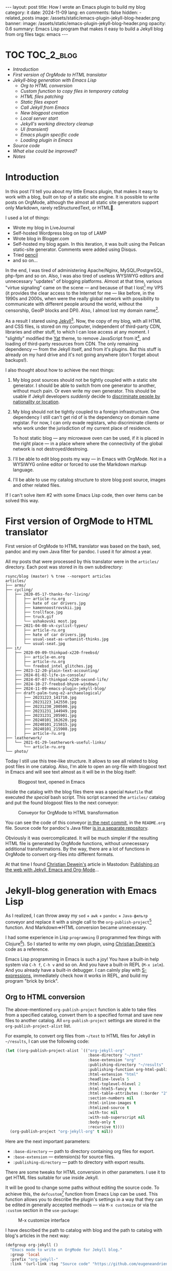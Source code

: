 #+BEGIN_EXPORT html
---
layout: post
title: How I wrote an Emacs plugin to build my blog
category: it
date: 2024-11-09
lang: en
comments: false
hidden:
  - related_posts
image: /assets/static/emacs-plugin-jekyll-blog-header.png
banner:
  image: /assets/static/emacs-plugin-jekyll-blog-header.png
  opacity: 0.6
summary: Emacs Lisp program that makes it easy to build a Jekyll blog from org files
tags: emacs
---
#+END_EXPORT

* TOC                                                            :TOC_2_blog:
- [[* Introduction][Introduction]]
- [[* First version of OrgMode to HTML translator][First version of OrgMode to HTML translator]]
- [[* Jekyll-blog generation with Emacs Lisp][Jekyll-blog generation with Emacs Lisp]]
  - [[* Org to HTML conversion][Org to HTML conversion]]
  - [[* Custom function to copy files in temporary catalog][Custom function to copy files in temporary catalog]]
  - [[* HTML files patching][HTML files patching]]
  - [[* Static files export][Static files export]]
  - [[* Call Jekyll from Emacs][Call Jekyll from Emacs]]
  - [[* New blogpost creation][New blogpost creation]]
  - [[* Local server start][Local server start]]
  - [[* Jekyll's working directory cleanup][Jekyll's working directory cleanup]]
  - [[* UI (transient)][UI (transient)]]
  - [[* Emacs plugin specific code][Emacs plugin specific code]]
  - [[* Loading plugin in Emacs][Loading plugin in Emacs]]
- [[* Source code][Source code]]
- [[* What else could be improved?][What else could be improved?]]
- [[* Notes][Notes]]

* Introduction
:PROPERTIES:
:CUSTOM_ID: preface
:END:

In this post I'll tell you about my little Emacs plugin, that makes it easy to
work with a blog, built on top of a static site engine. It is possible to
write posts on OrgMode, although the almost all static site generators support
only Markdown, rarely reStructuredText, or HTML🌚.

I used a lot of things:
- Wrote my blog in LiveJournal
- Self-hosted Wordpress blog on top of LAMP
- Wrote blog in Blogger.com
- Self-hosted my blog again. In this iteration, it was built using the Pelican
  static-site generator. Comments were added using Disqus.
- Tried [[https://hackage.haskell.org/package/pencil][pencil]]
- and so on...

In the end, I was tired of administering Apache/Nginx, MySQL/PostgreSQL,
php-fpm and so on. Also, I was also tired of useless WYSIWYG editors and
unnecessary "updates" of blogging platforms. Almost at that time, various
"virtue signaling" came on the scene — and because of that I
lost[fn:virtue_signaling] my VPS (it provides the clear access to the Internet
for me — like before, in the 1990s and 2000s, when were the really global
network with possibility to communicate with different people around the
world, without the censorship, GeoIP blocks and DPI). Also, I almost lost my
domain name[fn:namecheap].

As a result I stared using [[https://jekyllrb.com/][Jekyll]][fn:jekyll]. Now, the copy of my blog, with
all HTML and CSS files, is stored on my computer, independent of third-party
CDN, libraries and other stuff, to which I can lose access at any moment. I
"slightly" modified the [[https://github.com/jeffreytse/jekyll-theme-yat][Yat]] theme, to remove JavaScript from
it[fn:javascript], and loading of third-party resources from CDN. The only
remaining dependency — from the Jekyll itself, and from it's plugins. But this
stuff is already on my hard drive and it's not going anywhere (don't forget
about backups!).

I also thought about how to achieve the next things:
1. My blog post sources should not be tightly coupled with a static site
   generator. I should be able to switch from one generator to another,
   without much pain. Or even write my own generator. This should be usable if
   Jekyll developers /suddenly/ decide to [[https://en.wikipedia.org/wiki/Discrimination_based_on_nationality][discriminate people by nationality or
   location]].
2. My blog should not be tightly coupled to a foreign infrastructure. One
   dependency I still can't get rid of is the dependency on domain name
   registar. For now, I can only evade registars, who discriminate clients or
   who work under the jurisdiction of my current place of residence.

   To host static blog — any microwave oven can be used, if it is placed in
   the right place — in a place where where the connectivity of the global
   network is not destroyed/destroing.
3. I'll be able to edit blog posts my way — in Emacs with OrgMode. Not in a
   WYSIWYG online editor or forced to use the Markdown markup language.
4. I'll be able to use my catalog structure to store blog post source, images
   and other related files.

If I can't solve item #2 with some Emacs Lisp code, then over items can be
solved this way.

* First version of OrgMode to HTML translator
:PROPERTIES:
:CUSTOM_ID: generator-first-version
:END:

First version of OrgMode to HTML translator was based on the bash, sed, pandoc
and my own Java filter for pandoc. I used it for almost a year.

All my posts that were processed by this translator were in the =articles/=
directory. Each post was stored in its own subdirectory:

#+begin_example
rsync/blog (master) % tree --noreport articles
articles/
├── arms/
├── cycling/
│   ├── 2020-05-17-thanks-for-living/
│   │   ├── article-ru.org
│   │   ├── hate of car drivers.jpg
│   │   ├── kamennoostrovskii.jpg
│   │   ├── trollface.jpg
│   │   ├── truck.gif
│   │   └── ushakovski most.jpg
│   ├── 2021-04-08-vk-cyclist-types/
│   │   ├── article-ru.org
│   │   ├── hate of car drivers.jpg
│   │   ├── usual-seat-as-urbanist-thinks.jpg
│   │   └── usual-seat.jpg
├── it/
│   ├── 2020-09-09-thinkpad-x220-freebsd/
│   │   ├── article-en.org
│   │   ├── article-ru.org
│   │   └── freebsd_intel_glitches.jpg
│   ├── 2023-12-20-plain-text-accounting/
│   ├── 2024-01-02-life-in-console/
│   ├── 2024-07-07-thinkpad-x220-second-life/
│   ├── 2024-10-27-freebsd-bhyve-windows/
│   ├── 2024-11-09-emacs-plugin-jekyll-blog/
│   ├── draft-palm-tung-e2-archaeological/
│   │   ├── 20231223_141710.jpg
│   │   ├── 20231223_142550.jpg
│   │   ├── 20231230_200500.jpg
│   │   ├── 20231231_144949.jpg
│   │   ├── 20231231_205901.jpg
│   │   ├── 20240101_162620.jpg
│   │   ├── 20240101_215815.jpg
│   │   ├── 20240101_215908.jpg
│   │   ├── article-ru.org
├── leatherwork/
│   └── 2021-01-29-leatherwork-useful-links/
│       └── article-ru.org
└── photo/
#+end_example

Today I still use this tree-like structure. It allows to see all related to
blog post files in one catalog. Also, I'm able to open an org-file with
blogpost text in Emacs and will see text almost as it will be in the blog
itself:

#+CAPTION: Blogpost text, opened in Emacs
#+ATTR_HTML: :align center :alt Post's draft, opened in Emacs
[[file:emacs-blog-post.png]]

Inside the catalog with the blog files there was a special =Makefile= that
executed /the special/ bash script. This script scanned the =articles/= catalog
and put the found blogpost files to the next conveyor:

#+BEGIN_SRC plantuml :exports none :file first_generator.png
@startuml
!theme sunlust
skinparam handwritten true
scale 2.2

title Org2HTML conveyor

() "OrgMode files" as OrgModeSrc
() "HTML files" as HtmlFiles
package "Makefile" {
  package "Shell script" {
    [sed] as sed1
    OrgModeSrc - sed1
    note right of sed1 : Fixes links to static files
    sed1 ..> [awk] : Patched OrgMode files
    note left of [awk] : Inserts language code to header
    [pandoc] as pandoc1
    [awk] ..> pandoc1 : Patched OrgMode files
    note right of pandoc1 : Translates OrgMode to AST
    pandoc1 ..> [Java filter] : AST
    note left of [Java filter]
      Inserts language code to
      proper place, inserts
      path to banner image
      and summary
    end note
    [pandoc] as pandoc2
    note right of pandoc2 : Translates AST to Markdown
    [Java filter] ..> pandoc2 : Patched AST
    [sed] as sed2
    note left of sed2 : Fixes titles in generated files
    pandoc2 ..> sed2 : Markdown files
  }
  sed2 ..> [bundle exec jekyll build] : Patched Markdown files
}
[bundle exec jekyll build] - HtmlFiles

footer //First and obsolete version, not in use!//
@enduml
#+END_SRC

#+CAPTION: Conveyor for OrgMode to HTML transformation
#+ATTR_HTML: :align center :alt Conveyor for Org2HTML transformation
[[file:first_generator.png]]

You can see the code of this conveyor [[https://github.com/eugeneandrienko/eugeneandrienko.github.io/blob/3b70ec4997a063fdd3c1bf4c23c3c9a5d78b78e3/README.org][in the next commit]], in the =README.org=
file. Source code for pandoc's Java filter [[https://github.com/eugeneandrienko/pandoc_jekyll][is in a separate repository]].

Obviously it was overcomplicated. It will be much simpler if the resulting
HTML file is generated by OrgMode functions, without unnecessary additional
transformations. By the way, there are a lot of functions in OrgMode to
convert org-files into different formats.

At that time I found [[https://mastodon.social/@fabrik42][Christian Dewein's]] article in Mastodon: [[https://christiandewein.com/publishing-with-jekyll-emacs-org-mode][Publishing on the
web with Jekyll, Emacs and Org-Mode]]...

* Jekyll-blog generation with Emacs Lisp
:PROPERTIES:
:CUSTOM_ID: emacs-lisp-jekyll-gen
:END:

As I realized, I can throw away my =sed= + =awk= + =pandoc= + =Java-фильтр= conveyor
and replace it with a single call to the
=org-publish-project=[fn:org-publish-project] function. And Markdown⇒HTML
conversion became unnecessary.

I had some experience in Lisp ~programming~ (I programmed few things with
Clojure[fn:clojure]). So I started to write my own plugin, using [[https://mastodon.social/@fabrik42][Christian
Dewein's]] code as a reference.

Emacs Lisp programming in Emacs is such a joy! You have a built-in help system
via =C-h f=, =C-h v= and so on. And you have a built-in REPL (=M-x ielm=). And you
already have a built-in debugger. I can calmly play with [[https://www.s-expressions.org/home][S-expressions]],
immediately check how it works in REPL, and build my program "brick by brick".

** Org to HTML conversion
:PROPERTIES:
:CUSTOM_ID: convert-org2html
:END:

The above-mentioned =org-publish-project= function is able to take files from a
specified catalog, convert them to a specified format and save new files to
another catalog. All =org-publish-project= settings are stored in the
=org-publish-project-alist= list.

For example, to convert org files from =~/test= to HTML files for Jekyll in
=~/results=, I can use the following code:

#+begin_src emacs-lisp
(let ((org-publish-project-alist `(("org-jekyll-org"
                                    :base-directory "~/test"
                                    :base-extension "org"
                                    :publishing-directory "~/results"
                                    :publishing-function org-html-publish-to-html
                                    :html-extension "html"
                                    :headline-levels 5
                                    :html-toplevel-hlevel 2
                                    :html-html5-fancy t
                                    :html-table-attributes (:border "2" :cellspacing "0" :cellpadding "6" :frame "void")
                                    :section-numbers nil
                                    :html-inline-images t
                                    :htmlized-source t
                                    :with-toc nil
                                    :with-sub-superscript nil
                                    :body-only t
                                    :recursive t))))
  (org-publish-project "org-jekyll-org" t nil))
#+end_src

Here are the next important parameters:
- =:base-directory= — path to directory containing org files for export.
- =:base-extension= — extension(s) for source files.
- ~:publishing-directory~ — path to directory with export results.

There are some tweaks for HTML conversion in other parameters. I use it to get
HTML files suitable for use inside Jekyll.

It will be good to change some paths without editing the source code. To
achieve this, the =defcustom=[fn:defcustom] function from Emacs Lisp can be
used. This function allows you to describe the plugin's settings in a way that
they can be edited in generally accepted methods — via =M-x customize= or via
the =:custom= section in the =use-package=:

#+CAPTION: M-x customize interface
#+ATTR_HTML: :align center :alt Emacs M-x customize
[[file:customize.png]]

I have described the path to catalog with blog and the path to catalog with
blog's articles in the next way:

#+begin_src emacs-lisp
(defgroup org-jekyll ()
  "Emacs mode to write on OrgMode for Jekyll blog."
  :group 'local
  :prefix "org-jekyll-"
  :link '(url-link :tag "Source code" "https://github.com/eugeneandrienko/eugeneandrienko.github.io"))

(defgroup org-jekyll-paths nil
  "Paths for emacs mode to write on OrgMode for Jekyll blog."
  :group 'org-jekyll
  :prefix "org-jekyll-paths-")

(defcustom org-jekyll-paths-base-path
  "~/rsync/blog"
  "Path to the base directory of my blog."
  :type 'directory
  :group 'org-jekyll-paths)

(defcustom org-jekyll-paths-articles-path
  (concat org-jekyll-paths-base-path "/articles")
  "Path to directory with original articles in Org format."
  :type 'directory
  :group 'org-jekyll-paths)
#+end_src

The first S-expression describes a new menu item in the Emacs settings. The
second S-expression creates a submenu item inside the previous menu
item. Inside the last item are two settings — path to directory with blog and
path to blogpost source files.

As a result, the =org-publish-project= call from above can be rewritten in the
next way:

#+begin_src emacs-lisp
(let ((org-publish-project-alist `(("org-jekyll-org"
                                    :base-directory ,org-jekyll-paths-articles-path
                                    :base-extension "org"
                                    :publishing-directory ,(concat org-jekyll-paths-base-path "/_posts")
                                    :publishing-function org-html-publish-to-html
#+end_src

Here we have a special syntax for lists that contain executable code
inside. The normal list declaration can't evaluate the code inside:

#+begin_example
> '("a" (concat "b" "2") "c")

("a"
 (concat "b" "2")
 "c")
#+end_example

But when backquoting is used[fn:quoting], it becomes possible to include and
evaluate code within the list:

#+begin_example
> `("a" ,(concat "b" "2") "c")
("a" "b2" "c")
#+end_example

The aforementioned =org-publish-project= call is enough to convert org-files to
HTML in an ideal case. But, /in my case,/ I can't use it — all my blogpost org
files are not stored in one catalog, but in separate subdirectories!

This means, that I need to call /a special, custom function/ before calling
=org-publish-project=. This /custom function/ should copy all the org files from
the subdirectories to the temporary directory for =org-publilsh-project=.

To call this /custom function/ before calling =org-publish-project= there is a
=:preparation-function= parameter:

#+begin_src emacs-lisp
(let ((org-publish-project-alist `(("org-jekyll-org"
                                    :base-directory ,(concat org-jekyll-paths-base-path "/_articles")
                                    :base-extension "org"
                                    :publishing-directory ,(concat org-jekyll-paths-base-path "/_posts")
                                    :preparation-function org-jekyll--prepare-articles
#+end_src

As you can see, here I change the =:base-directory= parameter to the path of the
temporary catalog containing the articles.

** Custom function to copy files in temporary catalog
:PROPERTIES:
:CUSTOM_ID: copy-2-tmp-catalog
:END:

First, I need to get a list of org-files with blogposts from =articles/=
catalog. This list can be returned with the
=directory-files-recursively=[fn:directory-files-recursively] function:

#+begin_src emacs-lisp
(directory-files-recursively org-jekyll-paths-articles-path "\\.org$" nil nil nil)

("~/rsync/blog/articles/cycling/2020-05-17-thanks-for-living/article-ru.org"
 "~/rsync/blog/articles/cycling/2021-04-08-vk-cyclist-types/article-ru.org"
 "~/rsync/blog/articles/cycling/2021-04-12-balticstar-north-open-2021/article-ru.org"
 "~/rsync/blog/articles/cycling/2021-05-17-insled-open/article-ru.org"
 "~/rsync/blog/articles/cycling/draft-osmand-howto/article-ru.org"
 "~/rsync/blog/articles/cycling/draft-qmapshack-howto/article-ru.org"
 ...
 "~/rsync/blog/articles/_post_template.org")
#+end_src

But there are a lot of unnecessary files in the result of this function —
drafts, hidden posts and template. It can be filtered using
=seq-filter=[fn:seq-filter] function:

#+begin_src emacs-lisp
(seq-filter (lambda (path)
              (and
               (not (string-match org-jekyll-exclude-regex path))
               (not (string-match "\\(draft-\\)\\|\\(hidden-\\)" path))))
            (directory-files-recursively org-jekyll-paths-articles-path "\\.org$" nil nil nil))
#+end_src

This function removes items from the list (second parameter) that do not match
the predicate (first parameter) check(s). The predicate — is just a lambda
function that checks whether the path is not a draft/hidden file or a template
file.

The =org-jekyll-exclude-regex= variable — is just a regular expression to throw
away inappropriate paths:

#+begin_src emacs-lisp
(defcustom org-jekyll-exclude-regex
  "\\(_post_template\\.org\\)\\|\\(\\.project\\)"
  "Regex to exclude unwanted files."
  :type 'regexp
  :group 'org-jekyll)
#+end_src

Now we have /a right/ list of paths and should pass each element of it to copy
files function. This can be achieved with the =mapc=[fn:mapc] function, which
applies the lambda function from the first argument to each element of the
list that is passed as the seccond argument:

#+begin_src emacs-lisp
(mapc (lambda (article)
        (
         ;; copy file in `article' path here
         )
        (seq-filter (lambda (path)
              (and
               (not (string-match org-jekyll-exclude-regex path))
               (not (string-match "\\(draft-\\)\\|\\(hidden-\\)" path))))
                    (directory-files-recursively org-jekyll-paths-articles-path "\\.org$" nil nil nil))
#+end_src

I use path elements from =article= variable: date, URL and language
code[fn:lang_code] — to create an unique filename for intermediate file. To
cut necessary chunks from string with path, the regexes with capturing groups
are used. For this purpose there are functions =string-match= and
=match-string=[fn:regex-search] in Emacs Lisp:

#+begin_src emacs-lisp
(string-match
 (concat org-jekyll-paths-articles-path
         "/\\(\\w+\\)/\\([0-9-]+\\)-\\([[:alnum:]-]+\\)/article-\\([[:lower:]]\\{2\\}\\)\\.org$")
 "~/rsync/blog/articles/photo/2024-09-01-summer-photos-2024/article-en.org")
0 (#o0, #x0, ?\C-@)

(match-string 1 "~/rsync/blog/articles/photo/2024-09-01-summer-photos-2024/article-en.org")
"photo"

(match-string 2 "~/rsync/blog/articles/photo/2024-09-01-summer-photos-2024/article-en.org")
"2024-09-01"

(match-string 3 "~/rsync/blog/articles/photo/2024-09-01-summer-photos-2024/article-en.org")
"summer-photos-2024"

(match-string 4 "~/rsync/blog/articles/photo/2024-09-01-summer-photos-2024/article-en.org")
"en"
#+end_src

Inside the lambda-function's code I wrap it all in =let*=[fn:let-star] for
simplicity:

#+begin_src emacs-lisp
(lambda (article)
          (progn
            (string-match
             (concat org-jekyll-paths-articles-path
                     "/\\(\\w+\\)/\\([0-9-]+\\)-\\([[:alnum:]-]+\\)/article-\\([[:lower:]]\\{2\\}\\)\\.org$")
             article)
            (let*
                ((article-category (match-string 1 article))
                 (article-date (match-string 2 article))
                 (article-slug (match-string 3 article))
                 (article-lang (match-string 4 article)))
              (
                                        ;copy-file-here
               )))
#+end_src

For convenience I'll add two more variables:
1. Variable with intermediate catalog name: path to =_articles/= +
   =article-lang=. Path to =_articles/= is accessible from ="org-jekyll-org"=
   project settings — list with these settings is passed as single parameter
   to =org-jekyll--prepare-articles= function. By the name of parameter
   (=:base-directory=) the necessary value can be taken[fn:plist-get]:
   #+begin_src emacs-lisp
   (article-new-catalog (concat
                         (plist-get property-list ':base-directory)
                         "/"
                         article-lang))
   #+end_src
2. Variable with unique path to file containing blogpost in intermediate
   catalog:
   #+begin_src emacs-lisp
   (article-processed (concat article-new-catalog "/" article-date "-" article-slug ".org"))
   #+end_src

For example, if the =article= is equals to
=~/rsync/blog/articles/photo/2024-09-01-summer-photos-2024/article-en.org=, then
at the end of execution the =article-processed= variable is equal to:
=~/rsync/blog/_articles/en/2024-09-01-summer-photos-2024.org=.

Creating the new temporary catalog (if it does not already exists) and copying
the files can be done with the next two functions inside the =let*= body:

#+begin_src emacs-lisp
(make-directory article-new-catalog t)
(copy-file article article-processed t t t t)
#+end_src

The resulting code of ~org-jekyll--prepare-articles~ function:

#+begin_src emacs-lisp
(defun org-jekyll--prepare-articles (property-list)
  "Copy articles to `_articles/' catalog before publishing. Rename
article file from `article-LANG.org' to
`YYYY-MM-DD-short-url.org'.

PROPERTY-LIST is a list of properties from
`org-publish-project-alist'."
  (mapc (lambda (article)
          (progn
            (string-match
             (concat org-jekyll-paths-articles-path
                     "/\\(\\w+\\)/\\([0-9-]+\\)-\\([[:alnum:]-]+\\)/article-\\([[:lower:]]\\{2\\}\\)\\.org$")
             article)
            (let*
                ((article-category (match-string 1 article))
                 (article-date (match-string 2 article))
                 (article-slug (match-string 3 article))
                 (article-lang (match-string 4 article))
                 (article-new-catalog (concat
                                       (plist-get property-list ':base-directory)
                                       "/"
                                       article-lang))
                 (article-processed (concat article-new-catalog "/" article-date "-" article-slug ".org")))
              (make-directory article-new-catalog t)
              (copy-file article article-processed t t t t))))
        (seq-filter (lambda (path)
                      (and
                       (not (string-match org-jekyll-exclude-regex path))
                       (not (string-match "\\(draft-\\)\\|\\(hidden-\\)" path))))
                    (directory-files-recursively org-jekyll-paths-articles-path "\\.org$" nil nil nil))))
#+end_src

This function works good in tandem with ~org-publish-project~. But ... there are
broken links to images in the resulting HTML file. This happens, because in
the source file there are relative paths to images — relative to the
subdirectory containing the blogpost files. And these paths are passed
unchanged to HTML.

But in Jekyll these static files exist in =/assets/static= catalog. Solution is
simple — change paths inside copied temporary file after =copy-file= call. I
wrote a new function for this:

#+begin_src emacs-lisp
(defun org-jekyll--prepare-article (article)
  "Prepare article's text for Jekyll.

Modify OrgMode file before publish it. ARTICLE is a path to
OrgMode file with article. Files, stored in `_articles/' will be
modified, not original articles from `org-jekyll-paths-articles-path'
path.

ARTICLE is a path to intermediate org-file with article text"
  (with-temp-buffer
    (insert-file-contents article)
    (goto-char (point-min))
    (while (search-forward "[‎file:" nil t)
      (replace-match "[‏file://assets/static/" t t))
    (write-file article)))
#+end_src

This function simply takes the org file with the path from the =article=
variable and replaces links like =[f‎ile:somefile.ext]= with
=[f‎ile://assets/static/somefile.ext]=.

** HTML files patching
:PROPERTIES:
:CUSTOM_ID: html-file-editing
:END:

Unfortunately, =org-publish-project= inserts things into the HTML files that I
don't want to see:
- Randomly generated IDs in HTML tags
- Image numbering.
- Tag =:TOC_2_blog:= after «TOC» heading. This tag is needed in the OrgMode file
  to automatically generate the TOC with [[https://github.com/snosov1/toc-org/][toc-org]][fn:toc-org].
- Extra heading for annotations not in post language.

Solution is simple — we need one another function to delete all unnecessary
stuff from HTML files with regular expressions. We can specify such function
in settings of =org-publish-project= to call it right after export to HTML is
completed (see parameter =:completion-function=).

The function itself is quite simple. First, we get the path to the catalog
containing the exported HTML files from =org-publish-project= settings. Next, we
get a list of paths to HTML files, which we pass to the lambda function:

#+begin_src emacs-lisp
(defun org-jekyll--complete-articles (property-list)
  "Change published html-files via regular expressions.

Fix links to attached files. Remove \"Footnotes:\" section from
generated file. Remove autogenerated Org ids from html tags.

PROPERTY-LIST is a list of properties from
`org-publish-project-alist'."
  (let*
      ((publishing-directory (plist-get property-list ':publishing-directory)))
    (mapc (lambda (html)
            ; process `html' file
            )
          (directory-files-recursively publishing-directory "\\.html$" nil nil nil))))
#+end_src

Inside this lambda function there is a =mapc= call what works with regular
expression list:

#+begin_src emacs-lisp
(mapc (lambda (x)
        (progn
          (goto-char (point-min))
          (while (re-search-forward (car x) nil t)
            (replace-match (cdr x) t nil))))
      '(("file://" . "/")
        ("<p><span class=\"figure-number\">[[:alnum:] :]+</span>\\(.+\\)</p>" . "<p style=\"text-align: center\"><i>\\1</i></p>")
        ("<h2 class=\"footnotes\">Footnotes: </h2>" . "")
        (" id=\"org[[:xdigit:]]\\{7\\}\"" . "")
        (" id=\"outline-container-org[[:xdigit:]]\\{7\\}\"" . "")
        (" id=\"text-org[[:xdigit:]]\\{7\\}\"" . "")
        ("<span class=\"TOC_2_blog\">TOC_2_blog</span>" . "")))
#+end_src

Here, each element of list is just another list of two elements. First element
is a regular expression to search for text to replace. Second element is some
replacement text. We retrieve these elements using =(car x)= and =(cdr x)=. The
text replacement is done using the standard Emacs Lisp functions for working
with regular expressions.

Resulting code of =org-jekyll--complete-articles=:

#+begin_src emacs-lisp
(defun org-jekyll--complete-articles (property-list)
  "Change published html-files via regular expressions.

Fix links to attached files. Remove \"Footnotes:\" section from
generated file. Remove autogenerated Org ids from html tags.

PROPERTY-LIST is a list of properties from
`org-publish-project-alist'."
  (let*
      ((publishing-directory (plist-get property-list ':publishing-directory)))
    (mapc (lambda (html)
            (with-temp-buffer
              (insert-file-contents html)
              (mapc (lambda (x)
                      (progn
                        (goto-char (point-min))
                        (while (re-search-forward (car x) nil t)
                          (replace-match (cdr x) t nil))))
                    '(("file://" . "/")
                      ("<p><span class=\"figure-number\">[[:alnum:] :]+</span>\\(.+\\)</p>" . "<p style=\"text-align: center\"><i>\\1</i></p>")
                      ("<h2 class=\"footnotes\">Footnotes: </h2>" . "")
                      (" id=\"org[[:xdigit:]]\\{7\\}\"" . "")
                      (" id=\"outline-container-org[[:xdigit:]]\\{7\\}\"" . "")
                      (" id=\"text-org[[:xdigit:]]\\{7\\}\"" . "")
                      ("<span class=\"TOC_2_blog\">TOC_2_blog</span>" . "")))
              (write-file html)))
          (directory-files-recursively publishing-directory "\\.html$" nil nil nil))))
#+end_src

** Static files export
:PROPERTIES:
:CUSTOM_ID: static-files-export
:END:

Obviously HTML files are not enough for a blog. Images and other attachments
are necessary too.

These files can also be copied with =org-publish-project= call. And the settings
are much easier in this case:

#+begin_src emacs-lisp
(let ((org-publish-project-alist `(("org-jekyll-static"
                                    :base-directory ,(concat org-jekyll-paths-base-path "/_static")
                                    :base-extension "jpg\\|JPG\\|jpeg\\|png\\|gif\\|webm\\|webp\\|gpx\\|tar.bz2\\|uxf"
                                    :publishing-directory ,(concat org-jekyll-paths-base-path "/assets/static")
                                    :publishing-function org-publish-attachment
                                    :preparation-function org-jekyll--prepare-static
                                    :exclude ,org-jekyll-exclude-regex
                                    :recursive t)))))
#+end_src

Here, the =:base-extension= parameter specifies extensions for exporting static
files.

Exporting HTML files and exporting static files can be combined under one
"project", to execute both tasks with one function call:

#+begin_src emacs-lisp
(let ((org-publish-project-alist `(("org-jekyll-org"
                                    ...)
                                   ("org-jekyll-static"
                                    ...)
                                   ("org-jekyll" :components ("org-jekyll-org" "org-jekyll-static")))))
  (org-publish-project "org-jekyll" t nil))
#+end_src


As you can see, we use another =:preparation-function= when copying static
files — =org-jekyll--prepare-static=. This function works the same as
=org-jekyll--prepare-articles= — it just copies static files from different
subdirectories to a temporary directory for the =org-jekyll-project= function.

#+begin_src emacs-lisp
(defun org-jekyll--prepare-static (property-list)
  "Copy static files to `/_static' directory.

PROPERTY-LIST is a list of properties from
`org-publish-project-alist'."
  (let
      ((static-directory (plist-get property-list `:base-directory)))
    (make-directory static-directory t)
    (mapc (lambda (filename)
            (progn
              (string-match (concat org-jekyll-paths-articles-path "/[[:alnum:]-/]+/\\([[:alnum:][:blank:]-_.]+\\)$") filename)
              (let
                  ((static-filename (match-string 1 filename)))
                (copy-file filename (concat static-directory "/" static-filename) t t t t))))
          (seq-filter (lambda (path)
                        (not (string-match
                              (concat org-jekyll-exclude-regex "\\|\\(article-[[:lower:]]+\\.org\\)")
                              path)))
                      (directory-files-recursively org-jekyll-paths-articles-path "." nil nil nil)))))
#+end_src

** Call Jekyll from Emacs
:PROPERTIES:
:CUSTOM_ID: jekyll-build-from-emacs
:END:

After we have prepared all necessary HTML and static files — we should call
Jekyll to build our static blog inside =_site/= catalog. Usually, the console
command =bundle exec jekyll build= is used for this.

In [[https://mastodon.social/@fabrik42][Christian Dewein's]] article, the [[https://github.com/rejeep/prodigy.el][Prodigy]] plugin is used to call this console
command. I decided that this is too complicated and just execute a new process
using the =make-process=[fn:make-process] function:

#+begin_src emacs-lisp
(make-process
 :name "jekyll-build"
 :buffer "jekyll-build"
 :command '("bundle" "exec" "jekyll" "build")
 :delete-exited-processes t
 :sentinel (lambda (process state)
             (cond
              ((and (eq (process-status process) 'exit)
                    (zerop (process-exit-status process)))
               (message "%s" (propertize "Blog built" 'face '(:foreground "blue"))))
              ((eq (process-status process) 'run)
               (accept-process-output process))
              (t (error (concat "Jekyll Build: " state))))))
#+end_src

In this code, console command output is processed inside a lambda function,
which either prints message about successful execution or prints an error to
the user. User messages are printed to a minibuffer using the
=message=[fn:message] function, with text colored blue (coloring is done using
=propertize=[fn:propertize]):

#+ATTR_HTML: :align center :alt message function output
[[file:message.png]]

The output of the executed process is sent to the =jekyll-build= buffer. This
buffer is used to watch the build log, if necessary.

File export and =bundle exec= execution are combined in =org-jekyll--suffix-build=
function. This allows to build the static blog with single call of function.

Since the current directory for buffer with opened blog post is not an
=org-jekyll-path-base-path=, we should change directory before execute the build
process. After the build is finished, we should change the directory back to
continue editing the post.

#+begin_src emacs-lisp
(defun org-jekyll--suffix-build ()
  "Build the blog."
  (interactive)
  (cd (expand-file-name org-jekyll-paths-base-path))
  (let ((org-publish-project-alist `(("org-jekyll-org"
                                      ...)
                                     ("org-jekyll-static"
                                      ...)
                                     ("org-jekyll" :components ("org-jekyll-org" "org-jekyll-static"))))
        (current-path (file-name-directory buffer-file-name)))
    (cd (expand-file-name org-jekyll-paths-base-path))
    (org-publish-project "org-jekyll" t nil))
  (make-process
   :name "jekyll-build"
   :buffer "jekyll-build"
   :command '("bundle" "exec" "jekyll" "build")
   :delete-exited-processes t
   :sentinel (lambda (process state)
               ...))
  (cd current-path))
#+end_src

** New blogpost creation
:PROPERTIES:
:CUSTOM_ID: create-new-post
:END:

I wanted to have a special function to semi-automatically create new post. I
don't want to create a new subdirectory for the post in the appropriate
directory, copy Jekyll's frontmatter, image for the post banner, etc. It will
be very useful if Emacs asks me all the necessary questions and creates all
the necessary directories and files itself.

There are a lot of functions to work with user input in Emacs. But it is
enough for me to use the four simple functions:
- =read-string=: prompts the user in a minibuffer and returns the string,
  entered by the user.
- =completing-read=: prints menu to minibuffer and returns user's choice.
- =y-or-n-p=: prompts user in minibuffer and waits for user's "Yes" or "No"
  answer. Returns =t= or =nil=.
- =read-file-name=: outputs a file selection menu and returns the path to the
  selected file.

Quickly enough, I sketched out the following S-expressions, which ask
everything necessary and store the results in separate variables:

#+begin_src emacs-lisp
(let* ((category (completing-read "Enter category: "
                                  (seq-filter
                                   (lambda (category) (string-match "^[[:lower:]]+$" category))
                                   (directory-files org-jekyll-paths-articles-path nil
                                                    directory-files-no-dot-files-regexp
                                                    nil nil))
                                  nil t))
       (name (read-string "Enter title: "))
       (summary (read-string "Enter summary: "))
       (tags (read-string "Enter tags (space separated): "))
       (permalink (read-string "Enter permalink: "))
       (language (completing-read "Enter post language: " org-jekyll-languages nil t))
       (use-banner (y-or-n-p "Use banner?"))
       (banner (if use-banner
                   (read-file-name "Path to banner image: " nil nil t nil nil)
                 nil))))
#+end_src

#+CAPTION: New post creation UI
#+ATTR_HTML: :align center :alt new post creation UI
[[file:create_new_post.jpg]]

Within the same =let*= I compute:
- Part of the front matter with Jekyll's banner insertion code:
  #+begin_src emacs-lisp
  (additional (concat (if use-banner
                          (concat "image: /assets/static/" (file-name-nondirectory banner) "\n"
                                  "banner:\n"
                                  "  image: /assets/static/" (file-name-nondirectory banner) "\n"
                                  "  opacity: 0.6\n")
                        "")
                      (concat "summary: " summary "\n")
                      (concat "tags: " tags)))
  #+end_src
- Path to new post:
  #+begin_src emacs-lisp
  (dirname (concat path "/" category "/" date "-" permalink))
  #+end_src
- Post's filename — concatenate =article= with entered language code:
  #+begin_src emacs-lisp
  (filename (concat dirname "/" "article-" language ".org"))
  #+end_src

After evaluating all variables, there are inside =let*= body:
1. Create subdirectory with files for new post:
   #+begin_src emacs-lisp
   (make-directory dirname t)
   #+end_src
2. If we chose to use banner image for post, then copy appropriate image to
   previously created directory:
   #+begin_src emacs-lisp
   (if use-banner
       (copy-file banner (concat dirname "/" (file-name-nondirectory banner))))
   #+end_src
3. Replace template placeholders in =org-jekyll-paths-template-path= path and
   save new file with =filename= name: {% raw %}
   #+begin_src emacs-lisp
   (with-temp-buffer
     (insert-file-contents template)
     (mapc
      (lambda (x) (progn
                    (goto-char (point-min))
                    (while (search-forward (car x) nil t)
                      (replace-match (cdr x) t t))))
      `(("{%NAME%}" . ,name)
        ("{%CATEGORY%}" . ,category)
        ("{%DATE%}" . ,date)
        ("{%LANG%}" . ,language)
        ("{%ADDITIONAL%}" . ,additional)))
     (write-file filename))
   #+end_src
   {% endraw %}
4. Previously created file is opened in current buffer and cursor is moved to
   the end of file:
   #+begin_src emacs-lisp
   (with-current-buffer (find-file filename)
     (goto-char (point-max)))
   #+end_src

Path to template stored in =org-jekyll-paths-template-path= variable (copied to
=template= variable inside =let*= for convenience):

#+begin_src emacs-lisp
(defcustom org-jekyll-paths-template-path
  (concat org-jekyll-paths-articles-path "/_post_template.org")
  "Path to post template."
  :type '(file :must-match t)
  :group 'org-jekyll-paths)
#+end_src

In my settings this variable is =~/rsync/blog/articles/_post_template.org=. The
file itself looks like this:

{% raw %}
#+begin_example
#+BEGIN_EXPORT html
---
layout: post
title: {%NAME%}
category: {%CATEGORY%}
date: {%DATE%}
lang: {%LANG%}
comments: false
hidden:
  - related_posts
{%ADDITIONAL%}
---
#+END_EXPORT


#+end_example
{% endraw %}

As you can see, there is only a Jekyll's front matter and nothing else.

** Local server start
:PROPERTIES:
:CUSTOM_ID: jekyll-local-server
:END:

For new, blog building and new post creation via Emacs Lisp is ready. Among
the most frequently used actions, I still have the local server startup and
the Jekyll's working directory cleanup.

Starting the local server is easy — just call the =make-process= with the
necessary arguments:

#+begin_src emacs-lisp
(make-process
 :name "jekyll-serve"
 :buffer "jekyll-serve"
 :command '("bundle" "exec" "jekyll" "serve")
 :delete-exited-processes t
 :filter (lambda (process text)
           (if (string-match ".*done in [0-9.]+ seconds.*" text)
               (message "%s" (propertize "Blog serve: running" 'face '(:foreground "blue"))))
           (internal-default-process-filter process text))
 :sentinel (lambda (process state)
             (cond
              ((and (eq (process-status process) 'exit)
                    (zerop (process-exit-status process)))
               (message "%s" (propertize "Blog serve: stopped" 'face '(:foreground "blue"))))
              ((eq (process-status process) 'run)
               (accept-process-output process))
              (t (error (concat "Jekyll Serve: " state))))))
#+end_src

For convenience, I want the one function to start and stop the local
server. The logic to achieve this is simple:
- If =jekyll-serve= process exists, then kill it.
- If process doesn't exist — start the server.

#+begin_src emacs-lisp
(defun org-jekyll--suffix-serve-toggle ()
  "Serve blog or stop serving the blog."
  (interactive)
  (let ((current-path (file-name-directory buffer-file-name)))
    (if (eq (process-status "jekyll-serve") ' run)
        (interrupt-process "jekyll-serve")
      (cd (expand-file-name org-jekyll-paths-base-path))
      (make-process ...)
      (cd current-path))))
#+end_src

** Jekyll's working directory cleanup
:PROPERTIES:
:CUSTOM_ID: jekyll-clean
:END:

Cleanup of the working directory is not so simple. For the =bundle exec jekyl
clean=, a new call to =make-process= is enough:

#+begin_src emacs-lisp
(make-process
 :name "jekyll-clean"
 :buffer "jekyll-clean"
 :command '("bundle" "exec" "jekyll" "clean")
 :delete-exited-processes t
 :sentinel (lambda (process state)
             (cond
              ((and (eq (process-status process) 'exit)
                    (zerop (process-exit-status process)))
               (message "%s" (propertize "Blog cleaned" 'face '(:foreground "blue"))))
              ((eq (process-status process) 'run)
               (accept-process-output process))
              (t (error (concat "Jekyll Clean: " state))))))
#+end_src

But we also need to clean up the OrgMode export artifacts before the
=make-process= call. The =_articles/=, =_static/= and =_post/= catalogs should also be
cleaned up. I did this using the next S-expression:

#+begin_src emacs-lisp
(mapc (lambda (x)
        (mapc (lambda (file)
                (delete-file file nil))
              (mapcan (lambda (directory)
                        (directory-files-recursively (concat org-jekyll-paths-base-path directory) (cdr x) nil nil nil))
                        (car x))))
      `((("/_posts/en" "/_posts/ru") . "\\.html$")
        (("/assets/static" "/_static") . ,(concat "\\.png\\|\\.jpg$\\|\\.jpeg$"
                                                  "\\|"
                                                  "\\.JPG$\\|\\.svg$\\|\\.webm$"
                                                  "\\|"
                                                  "\\.webp$\\|\\.html$\\|\\.tar.bz2$"
                                                  "\\|"
                                                  "\\.org$\\|\\.gif$\\|\\.gpx$"
                                                  "\\|"
                                                  "\\.uxf$"))
        (("/_articles") . "\\.org$")))
#+end_src

The code may look overly complicated at first glance, but all it does is
iterate through the specified directories and delete files that match with the
specified regular expression.

The first lambda function =(lambda (x) ...)= simply passes each element of the
main list (for example, the first element is: =(("/_posts/en" "/_posts/ru")
. "\\.html$")=) into the next S-expression:

#+begin_src emacs-lisp
(mapc (lambda (file)
        (delete-file file nil))
      (mapcan (lambda (directory)
                (directory-files-recursively (concat org-jekyll-paths-base-path directory) (cdr x) nil nil nil))
              (car x)))
#+end_src

This is where things get complicated. The second =mapc= parameter is not just an
=x= variable with a list element inside, but one another S-expression. This
expression is evaluated first, and it's result (one another list of files) is
processed with a lambda function that simply deletes the file:

#+begin_src emacs-lisp
(lambda (file)
  (delete-file file nil))
#+end_src

=mapcan=[fn:mapcan] S-expression does the following:
1. Takes the first element of the list containing paths/regexes with =(car
   x)=. Result will be one another list with paths to directories, for example:
   =("/_posts/en" "/_posts/ru")=.
2. Inside the lambda function, the =directory-files-recursively= function is
   used to get list of files in the catalog that match the regular
   expression. The regex is the last element of the =x= list and can be accessed
   via =(cdr x)=.
3. Result looks like this: =(("/_posts/en/article1/file.org"
   "/_posts/en/article2/file.org") ("/_posts/ru/article1/file.org"
   "/_posts/ru/article2/file.org"))=. If I were using =mapc=, then lambda
   function for file deletion will cause error — because function will receive
   list instead of string.

   For example, the following code prints =file= variable contents in case of
   using =mapc=:
   #+begin_src emacs-lisp
   (mapc (lambda (file)
           (print file))
         (mapc (lambda (directory)
                 directory)
               '(("a" "b") ("c" "d"))))

   ("a" "b")
   ("c" "d")
   #+end_src
4. We need to flatten the list. And =mapcan= function can just do that. It can
   transfrom list from item #3 to: =("/_posts/en/article1/file.org"
   "/_posts/en/article2/file.org" "/_posts/ru/article1/file.org"
   "/_posts/ru/article2/file.org")=. And returns the result to the upper =mapc=.

   For example, there is the content of =file= variable inside lambda function
   when we use =mapcan=:
   
   #+begin_src emacs-lisp
   (mapc (lambda (file)
           (print file))
         (mapcan (lambda (directory)
                   directory)
                 '(("a" "b") ("c" "d"))))

   "a"
   "b"
   "c"
   "d"
   #+end_src

The resulting code of the function to clean up Jekyll's working directory:

#+begin_src emacs-lisp
(defun org-jekyll--suffix-clear ()
  "Clear blog files."
  (interactive)
  (let ((current-path (file-name-directory buffer-file-name)))
    (cd (expand-file-name org-jekyll-paths-base-path))
    (mapc (lambda (x)
            (mapc (lambda (file)
                    (delete-file file nil))
                  (mapcan (lambda (directory)
                            (directory-files-recursively (concat org-jekyll-paths-base-path directory) (cdr x) nil nil nil))
                          (car x))))
          `((("/_posts/en" "/_posts/ru") . "\\.html$")
            (("/assets/static" "/_static") . ,(concat "\\.png$\\|\\.jpg$\\|\\.jpeg$"
                                                      "\\|"
                                                      "\\.JPG$\\|\\.svg$\\|\\.webm$"
                                                      "\\|"
                                                      "\\.webp$\\|\\.html$\\|\\.tar.bz2$"
                                                      "\\|"
                                                      "\\.org$\\|\\.gif$\\|\\.gpx$"
                                                      "\\|"
                                                      "\\.svg$"))
            (("/_articles") . "\\.org$\\|\\.png$")))
    (make-process
     :name "jekyll-clean"
     :buffer "jekyll-clean"
     :command '("bundle" "exec" "jekyll" "clean")
     :delete-exited-processes t
     :sentinel (lambda (process state)
                 (cond
                  ((and (eq (process-status process) 'exit)
                        (zerop (process-exit-status process)))
                   (message "%s" (propertize "Blog cleaned" 'face '(:foreground "blue"))))
                  ((eq (process-status process) 'run)
                   (accept-process-output process))
                  (t (error (concat "Jekyll Clean: " state))))))))
#+end_src

** UI (transient)
:PROPERTIES:
:CUSTOM_ID: transient-ui
:END:

I wanted to add /a comfortable for Emacs users/ interface to all these set of
functions. Here I didn't reinvent the wheel and just used the [[https://jd.codes/posts/transient-emacs/][Transient]]
library as in [[https://mastodon.social/@fabrik42][Christian Dewein's]] code. The result looks like this:

#+CAPTION: UI of org-jekyll plugin
#+ATTR_HTML: :align center :alt Panel with blog actions
[[file:transient_panel.png]]

Some suffixes (functions that a called when the corresponding menu item is
selected) have already been described above. A prefix (code that describes the
panel) looks like this:

#+begin_src emacs-lisp
;; Transient keys description:

(transient-define-prefix org-jekyll-layout-descriptions ()
  "Transient layout with blog commands."
  [:description (lambda () (concat org-jekyll-url " control panel" "\n"))
                ["Development"
                 ("b" "Build blog" org-jekyll--suffix-build)
                 ("s" org-jekyll--suffix-serve-toggle
                  :description (lambda () (if (eq (process-status "jekyll-serve") 'run)
                                              "Stop serving local blog"
                                            "Serve local blog")))
                 ("o" "Open served blog" org-jekyll--suffix-open-blog)
                 ("O" "Open blog in Web" org-jekyll--suffix-open-remote-blog)
                 ("B" "Open build log" org-jekyll--suffix-open-build-log)
                 ("l" "Open serve log" org-jekyll--suffix-open-serve-log)
                 ("C" "Clear blog directory" org-jekyll--suffix-clear)]
                ["Actions"
                 ("n" "New blog post" org-jekyll--suffix-create-post)]])

;; Function to call main menu:

(defun org-jekyll-menu ()
  "Open blog control center."
  (interactive)
  (org-jekyll-layout-descriptions))
#+end_src

Functions-suffixes is just a usual functions without parameters, for example:

#+begin_src emacs-lisp
(defun org-jekyll--suffix-open-blog ()
  "Open locally served blog."
  (interactive)
  (browse-url "http://127.0.0.1:8000/"))

(defun org-jekyll--suffix-open-remote-blog ()
  "Open remote blog."
  (interactive)
  (browse-url org-jekyll-url))

(defun org-jekyll--suffix-create-post ()
  "Create new blog post."
  (interactive)
  (cd (expand-file-name org-jekyll-paths-base-path))
  (org-jekyll--create-new-post))
#+end_src

The start/stop local server menu item includes the code to check the status of
the local server via the check for process ="jekyll-serve"= status.

This panel can be displayed via the =org-jekyll-menu= function. Going a bit
further — this function is called by a hotkey in my plugin.

** Emacs plugin specific code
:PROPERTIES:
:CUSTOM_ID: emacs-plugin
:END:

The only thing left to do is to make an Emacs plugin out of my code. I'm not
going to call =eval-buffer= every time, am I? Let Emacs itself load all the
necessary code at startup.

First, I checked the source code with =M-x checkdoc= and added missing
comments. Then, I added the necessary dependencies to the header:

#+begin_src emacs-lisp
(require 'htmlize)
(require 'ox-publish)
(require 'transient)
#+end_src

=htmlize= is needed to color source code blocks in the resulting HTML,
=ox-publish= is an extension to OrgMode for publishing files. Why the =transient=
library is necessary, I've already described above.

I've also added necessary =provide= to the end of the file:

#+begin_src emacs-lisp
(provide 'org-jekyll)
#+end_src

And I described the minor mode, which calls up the transient menu via the =C-c
b= hotkey:

#+begin_src emacs-lisp
;; Minor mode:

;;;###autoload
(define-minor-mode org-jekyll-mode
  "Enable transient menu to operate with blog-related OrgMode files."
  :lighter " oj"
  :global nil
  :init-value nil
  :keymap (list (cons (kbd "C-c b") #'org-jekyll-menu)))
#+end_src

Now, if minor mode is enabled with =M-x org-jekyll-mode=, then the build can be
started with =C-c b b= hotkey, new post can be created with =C-c b n= and so
on. The transient menu described above can be accessed with =C-c b=.

** Loading plugin in Emacs
:PROPERTIES:
:CUSTOM_ID: loading-plugin-in-emacs
:END:

The last thing left — is to properly load this plugin into Emacs. The new
minor mode should only be enabled when I open a blogpost file, and shouldn't
interfere with other org files.

This can be achieved with the next function:

#+begin_src emacs-lisp
;;;###autoload
(defun org-jekyll-init ()
  (if (and buffer-file-name
           (string-match "^/.+/article-[[:lower:]]\\{2\\}\\.org" (buffer-file-name)))
      (org-jekyll-mode 1)))
#+end_src

And with the next =use-package= configuration:

#+begin_src emacs-lisp
(use-package org-jekyll
  :load-path "~/rsync/blog/"
  :ensure nil
  :commands org-jekyll-init
  :hook (org-mode . org-jekyll-init))
#+end_src

Now every time I open an org file, my =org-jekyll-init= is called. When I opened
the blog post, =org-jekyll-mode= was enabled and custom hotkeys plus transient
menu became accessible.

* Source code
:PROPERTIES:
:CUSTOM_ID: source-code
:END:

I didn't intend this plugin to be usable by others — after all, it has my
article directory structure and my file naming conventions hardcoded into
it. That's why I didn't publish it in MELPA or set up a separate repository
for it.

The source code is in the same repository as the files for my blog. You can
look at it [[https://github.com/eugeneandrienko/eugeneandrienko.github.io/blob/master/org-jekyll.el][at this link]].

As a result, if I need to switch to another static site generator, it will be
enough to tweak the functions involved in the export from OrgMode to make the
generated HTML fit the new engine. My article sources and the entire directory
structure for them will remain untouched.

* What else could be improved?
:PROPERTIES:
:CUSTOM_ID: plugin-improvement
:END:

There are a few things in the current version of the plugin that are
definitely worth improving:
1. =org-publish-project= call should be asynchronous — so it will not block
   Emacs interface during evaluation, like now. =Org-publish-project= and
   =make-process= calls should be sequental, instead Jekyll will try to build
   the blog while files for it not ready yet.
2. =org-publish-project= could operate with Org Babel block. I want to use these
   blocks to describe different complicated schemes as code for [[https://github.com/plantuml/plantuml][PlantUML]] right
   in blogpost text. After =org-publish-project= call there are ready images
   inside the =_articles/= catalog (see to [[https://hostsharing.coop/@dzu][@dsu]] blogpost with details:
   https://blog.lazy-evaluation.net/posts/orgmode-diagrams.html).

   Needs to modify ~org-jekyll--prepare-static~ to copy necessary files from the
   new place. And ~org-jekyll--suffix-clear~ function should delete these files.

   /Already realised — look to the commit
   [[https://github.com/eugeneandrienko/eugeneandrienko.github.io/commit/e919bd6d2b7f3a0b853fdf71f288f5c9f1749575][e919bd6d2b7f3a0b853fdf71f288f5c9f1749575]]./

* Notes
:PROPERTIES:
:CUSTOM_ID: notes
:END:

[fn:virtue_signaling] First, in mid-March 2022, Visa and Master Card cut me
off from just about everything what I could buy outside the country with fiat
money. Because of which I could neither transfer my domain to another
registrar nor pay for my VPS in Finland.

[fn:namecheap] That's a separate and utterly "beautiful" story. On 28th
February 2022 NameCheap sent me a notification letter that they will
undelegate my domain in 7 days because I am from the "wrong" country (this was
long before the ban on providing IT services to companies on the sanctions
list, to which I am in no way related — most likely the "happy letters" were
sent because of the registration/billing address for the sake of the
above-mentioned virtue signaling. They didn't even check the real citizenship
of they customers!):

#+ATTR_HTML: :align center :alt Namecheap services discontinuation
[[file:namecheap1.png]]

In the next two letters they extended the deadline by two weeks. And offered
me to either leave the country before the deadline, or +get involved in protest
activities+ go to jail for a dozen years if I wanted to continue using their
services🤡. I'm assuming these letters were composed by some not-so-smart
person from a first-world country whose only encounter with the repressive
apparatus of state was not being sold alcohol without an ID at a Wallmart
checkout; and who knows about life outside his well-established democracy
institutions from the Hunger Games movies. And who is sure that emigrating is
easy — you fill out some paperwork at customs upon entry, and wham — you're
already a citizen of of another country.

#+ATTR_HTML: :align center :alt Namecheap next emails about service shutdown
[[file:namecheap2.png]]

I didn't have time to transfer my domain to another registrar at that time,
because my cards were quickly and suddenly disconnected from Visa/MasterCard —
and I couldn't pay another domain name registrar for the transfer. After a
*year (!)* it turned out that my domain was still being serviced by NameCheap —
after I received an email from them reminding me to drop off some of my
"dirty" money to renew the domain🤡🤡:

#+ATTR_HTML: :align center :alt Namecheap domain renewal
[[file:namecheap3.png]]

Of course, the services of NameCheap since then I no longer use and bypass it
tenth road, having made a choice in favor of a more sane domain registrar,
located as far away as possible (on the other side of the planet) from
me. Moral of the story — don't trust corporations and all sorts of centralized
and closed services that you don't control. They will throw you out without a
second thought if it is to their advantage. You should always have a backup
plan in case something goes wrong.

[fn:jekyll] It looks like simple enough and at the same time it proved to be
quite popular and was (and still is) often used by different hosting providers
as a pre-installed application.

[fn:javascript] I don't like JS, plus without it the blog is unimaginably fast
to open on my Thinkpad X220.

[fn:org-publish-project] https://orgmode.org/worg/org-tutorials/org-publish-html-tutorial.html

[fn:clojure] During my university days I was a bit interested in Lisp, read
"Structure and Interpretation of Computer Programs" and wrote various simple
programs in Clojure. The source code of some of them is still exists in
GitHub:
- https://github.com/eugeneandrienko/jamendo-client
- https://github.com/eugeneandrienko/cs-alias-clj

[fn:defcustom] https://www.gnu.org/software/emacs/manual/html_node/eintr/defcustom.html

[fn:quoting] See
https://www.gnu.org/software/emacs/manual/html_node/elisp/Quoting.html and
https://www.gnu.org/software/emacs/manual/html_node/elisp/Backquote.html

[fn:directory-files-recursively] https://www.gnu.org/software/emacs/manual/html_node/elisp/Contents-of-Directories.html#index-directory_002dfiles_002drecursively

[fn:seq-filter] https://www.gnu.org/software/emacs/manual/html_node/elisp/Sequence-Functions.html#index-seq_002dfilter

[fn:mapc] https://www.gnu.org/software/emacs/manual/html_node/elisp/Mapping-Functions.html#index-mapc

[fn:lang_code] A separate directory for each language is necessary for the
plugin [[https://github.com/untra/polyglot][jekyll-polyglot]], which provides a JavaScript-free way to publish the
same article in different languages.

[fn:regex-search] https://www.gnu.org/software/emacs/manual/html_node/elisp/Regexp-Search.html

[fn:let-star] https://www.gnu.org/software/emacs/manual/html_node/elisp/Local-Variables.html#index-let_002a

[fn:toc-org] My settings for the toc-org plugin, with which it starts to
understand the =:TOC_2_blog:= tag and generates section links, properly handled
when exported to HTML:

#+begin_src emacs-lisp
(use-package toc-org
  :pin melpa
  :hook (org-mode . toc-org-mode)
  :config
  (defun toc-org-hrefify-blog (str &optional hash)
    (concat "* " (toc-org-format-visible-link str))))
#+end_src

[fn:plist-get] https://www.gnu.org/software/emacs/manual/html_node/elisp/Plist-Access.html#index-plist_002dget

[fn:make-process] https://www.gnu.org/software/emacs/manual/html_node/elisp/Asynchronous-Processes.html#index-make_002dprocess

[fn:message] https://www.gnu.org/software/emacs/manual/html_node/elisp/Displaying-Messages.html#index-message

[fn:propertize] https://www.gnu.org/software/emacs/manual/html_node/elisp/Changing-Properties.html#index-propertize

[fn:mapcan] https://www.gnu.org/software/emacs/manual/html_node/elisp/Mapping-Functions.html#index-mapcan
